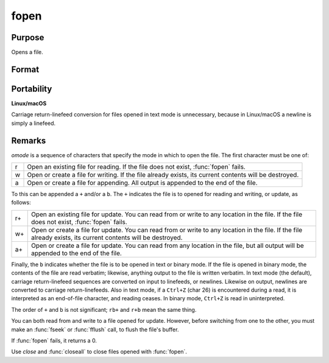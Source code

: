 
fopen
==============================================

Purpose
----------------

Opens a file.

Format
----------------
.. function:: fopen(filename, omode)

    :param filename: name of file to open, can contain a path specification.
    :type filename: string

    :param omode: file I/O mode. (See *Remarks*, below.)
    :type omode: string

    :returns: fh (*scalar*) - file handle.

Portability
-----------

**Linux/macOS**

Carriage return-linefeed conversion for files opened in text mode is
unnecessary, because in Linux/macOS a newline is simply a linefeed.

Remarks
-------

*omode* is a sequence of characters that specify the mode in which to open
the file. The first character must be one of:

.. csv-table::
    :widths: auto

    "r", "Open an existing file for reading. If the file does not exist, :func:`fopen` fails."
    "w", "Open or create a file for writing. If the file already exists, its current contents will be destroyed."
    "a", "Open or create a file for appending. All output is appended to the end of the file."

To this can be appended a ``+`` and/or a ``b``. The ``+`` indicates the file is to
opened for reading and writing, or update, as follows:

.. csv-table::
    :widths: auto

    "r+", "Open an existing file for update. You can read from or write to any location in the file. If the file does not exist, :func:`fopen` fails."
    "w+", "Open or create a file for update. You can read from or write to any location in the file. If the file already exists, its current contents will be destroyed."
    "a+", "Open or create a file for update. You can read from any location in the file, but all output will be appended to the end of the file."

Finally, the ``b`` indicates whether the file is to be opened in text or
binary mode. If the file is opened in binary mode, the contents of the
file are read verbatim; likewise, anything output to the file is written
verbatim. In text mode (the default), carriage return-linefeed sequences
are converted on input to linefeeds, or newlines. Likewise on output,
newlines are converted to carriage return-linefeeds. Also in text mode,
if a ``Ctrl+Z`` (char 26) is encountered during a read, it is interpreted as
an end-of-file character, and reading ceases. In binary mode, ``Ctrl+Z`` is
read in uninterpreted.

The order of ``+`` and ``b`` is not significant; ``rb+`` and ``r+b`` mean the same
thing.

You can both read from and write to a file opened for update. However,
before switching from one to the other, you must make an :func:`fseek` or :func:`fflush`
call, to flush the file's buffer.

If :func:`fopen` fails, it returns a 0.

Use `close` and :func:`closeall` to close files opened with :func:`fopen`.

.. seealso:: Functions :func:`fseek`, `close`, :func:`closeall`
